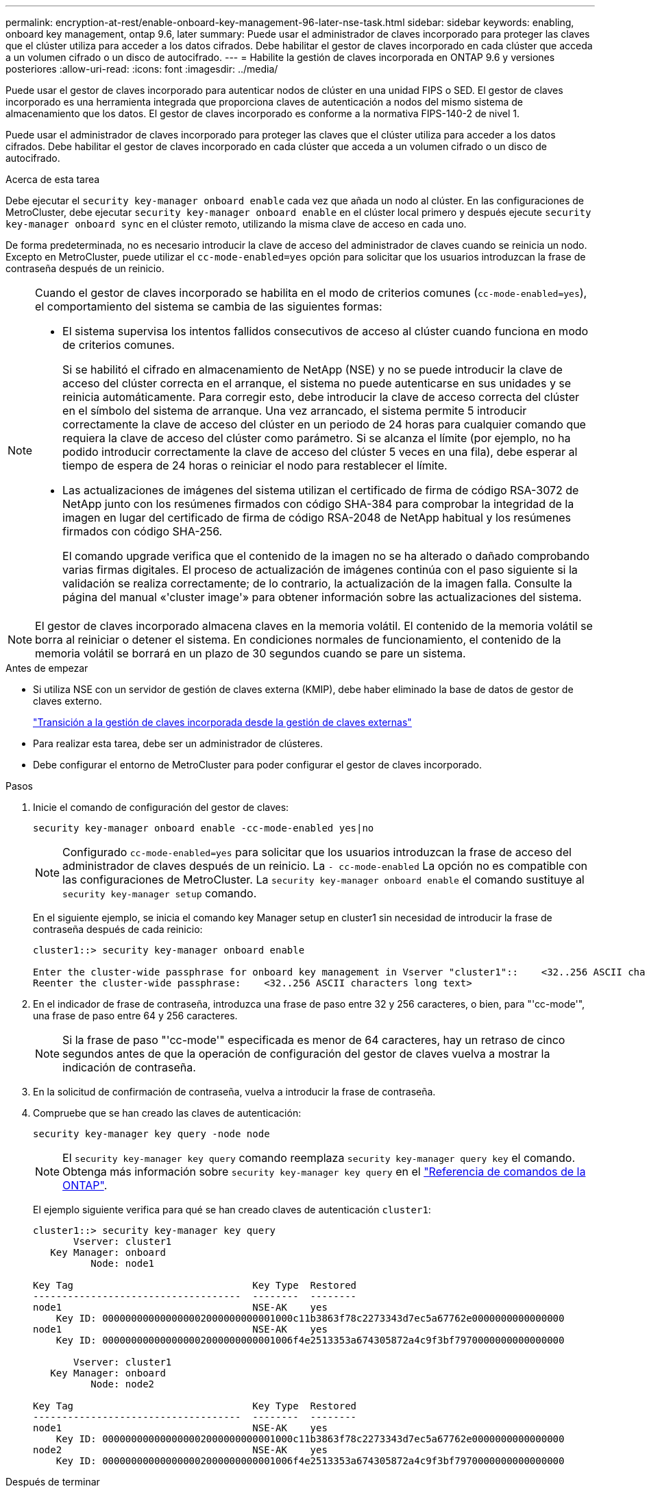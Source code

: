 ---
permalink: encryption-at-rest/enable-onboard-key-management-96-later-nse-task.html 
sidebar: sidebar 
keywords: enabling, onboard key management, ontap 9.6, later 
summary: Puede usar el administrador de claves incorporado para proteger las claves que el clúster utiliza para acceder a los datos cifrados. Debe habilitar el gestor de claves incorporado en cada clúster que acceda a un volumen cifrado o un disco de autocifrado. 
---
= Habilite la gestión de claves incorporada en ONTAP 9.6 y versiones posteriores
:allow-uri-read: 
:icons: font
:imagesdir: ../media/


[role="lead"]
Puede usar el gestor de claves incorporado para autenticar nodos de clúster en una unidad FIPS o SED. El gestor de claves incorporado es una herramienta integrada que proporciona claves de autenticación a nodos del mismo sistema de almacenamiento que los datos. El gestor de claves incorporado es conforme a la normativa FIPS-140-2 de nivel 1.

Puede usar el administrador de claves incorporado para proteger las claves que el clúster utiliza para acceder a los datos cifrados. Debe habilitar el gestor de claves incorporado en cada clúster que acceda a un volumen cifrado o un disco de autocifrado.

.Acerca de esta tarea
Debe ejecutar el `security key-manager onboard enable` cada vez que añada un nodo al clúster. En las configuraciones de MetroCluster, debe ejecutar `security key-manager onboard enable` en el clúster local primero y después ejecute `security key-manager onboard sync` en el clúster remoto, utilizando la misma clave de acceso en cada uno.

De forma predeterminada, no es necesario introducir la clave de acceso del administrador de claves cuando se reinicia un nodo. Excepto en MetroCluster, puede utilizar el `cc-mode-enabled=yes` opción para solicitar que los usuarios introduzcan la frase de contraseña después de un reinicio.

[NOTE]
====
Cuando el gestor de claves incorporado se habilita en el modo de criterios comunes (`cc-mode-enabled=yes`), el comportamiento del sistema se cambia de las siguientes formas:

* El sistema supervisa los intentos fallidos consecutivos de acceso al clúster cuando funciona en modo de criterios comunes.
+
Si se habilitó el cifrado en almacenamiento de NetApp (NSE) y no se puede introducir la clave de acceso del clúster correcta en el arranque, el sistema no puede autenticarse en sus unidades y se reinicia automáticamente. Para corregir esto, debe introducir la clave de acceso correcta del clúster en el símbolo del sistema de arranque. Una vez arrancado, el sistema permite 5 introducir correctamente la clave de acceso del clúster en un periodo de 24 horas para cualquier comando que requiera la clave de acceso del clúster como parámetro. Si se alcanza el límite (por ejemplo, no ha podido introducir correctamente la clave de acceso del clúster 5 veces en una fila), debe esperar al tiempo de espera de 24 horas o reiniciar el nodo para restablecer el límite.

* Las actualizaciones de imágenes del sistema utilizan el certificado de firma de código RSA-3072 de NetApp junto con los resúmenes firmados con código SHA-384 para comprobar la integridad de la imagen en lugar del certificado de firma de código RSA-2048 de NetApp habitual y los resúmenes firmados con código SHA-256.
+
El comando upgrade verifica que el contenido de la imagen no se ha alterado o dañado comprobando varias firmas digitales. El proceso de actualización de imágenes continúa con el paso siguiente si la validación se realiza correctamente; de lo contrario, la actualización de la imagen falla. Consulte la página del manual «'cluster image'» para obtener información sobre las actualizaciones del sistema.



====

NOTE: El gestor de claves incorporado almacena claves en la memoria volátil. El contenido de la memoria volátil se borra al reiniciar o detener el sistema. En condiciones normales de funcionamiento, el contenido de la memoria volátil se borrará en un plazo de 30 segundos cuando se pare un sistema.

.Antes de empezar
* Si utiliza NSE con un servidor de gestión de claves externa (KMIP), debe haber eliminado la base de datos de gestor de claves externo.
+
link:delete-key-management-database-task.html["Transición a la gestión de claves incorporada desde la gestión de claves externas"]

* Para realizar esta tarea, debe ser un administrador de clústeres.
* Debe configurar el entorno de MetroCluster para poder configurar el gestor de claves incorporado.


.Pasos
. Inicie el comando de configuración del gestor de claves:
+
`security key-manager onboard enable -cc-mode-enabled yes|no`

+

NOTE: Configurado `cc-mode-enabled=yes` para solicitar que los usuarios introduzcan la frase de acceso del administrador de claves después de un reinicio. La `- cc-mode-enabled` La opción no es compatible con las configuraciones de MetroCluster.    La `security key-manager onboard enable` el comando sustituye al `security key-manager setup` comando.

+
En el siguiente ejemplo, se inicia el comando key Manager setup en cluster1 sin necesidad de introducir la frase de contraseña después de cada reinicio:

+
[listing]
----
cluster1::> security key-manager onboard enable

Enter the cluster-wide passphrase for onboard key management in Vserver "cluster1"::    <32..256 ASCII characters long text>
Reenter the cluster-wide passphrase:    <32..256 ASCII characters long text>
----
. En el indicador de frase de contraseña, introduzca una frase de paso entre 32 y 256 caracteres, o bien, para "'cc-mode'", una frase de paso entre 64 y 256 caracteres.
+

NOTE: Si la frase de paso "'cc-mode'" especificada es menor de 64 caracteres, hay un retraso de cinco segundos antes de que la operación de configuración del gestor de claves vuelva a mostrar la indicación de contraseña.

. En la solicitud de confirmación de contraseña, vuelva a introducir la frase de contraseña.
. Compruebe que se han creado las claves de autenticación:
+
`security key-manager key query -node node`

+

NOTE: El `security key-manager key query` comando reemplaza `security key-manager query key` el comando. Obtenga más información sobre `security key-manager key query` en el link:https://docs.netapp.com/us-en/ontap-cli/security-key-manager-key-query.html?q=security+key-manager+key+query["Referencia de comandos de la ONTAP"^].

+
El ejemplo siguiente verifica para qué se han creado claves de autenticación `cluster1`:

+
[listing]
----
cluster1::> security key-manager key query
       Vserver: cluster1
   Key Manager: onboard
          Node: node1

Key Tag                               Key Type  Restored
------------------------------------  --------  --------
node1                                 NSE-AK    yes
    Key ID: 000000000000000002000000000001000c11b3863f78c2273343d7ec5a67762e0000000000000000
node1                                 NSE-AK    yes
    Key ID: 000000000000000002000000000001006f4e2513353a674305872a4c9f3bf7970000000000000000

       Vserver: cluster1
   Key Manager: onboard
          Node: node2

Key Tag                               Key Type  Restored
------------------------------------  --------  --------
node1                                 NSE-AK    yes
    Key ID: 000000000000000002000000000001000c11b3863f78c2273343d7ec5a67762e0000000000000000
node2                                 NSE-AK    yes
    Key ID: 000000000000000002000000000001006f4e2513353a674305872a4c9f3bf7970000000000000000
----


.Después de terminar
Copie la clave de acceso en una ubicación segura fuera del sistema de almacenamiento para usarla en el futuro.

Se realiza automáticamente un backup de toda la información de gestión de claves en la base de datos replicada (RDB) del clúster. También es necesario realizar una copia de seguridad de la información manualmente para su uso en caso de desastre.
